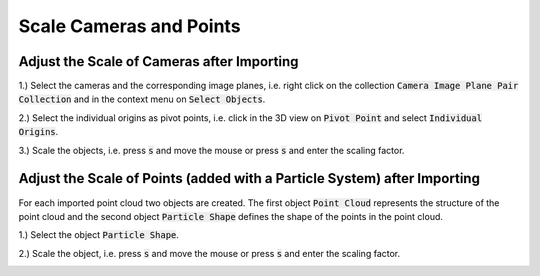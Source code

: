 ************************
Scale Cameras and Points
************************

Adjust the Scale of Cameras after Importing
===========================================

1.) Select the cameras and the corresponding image planes, i.e. right click on the collection :code:`Camera Image Plane Pair Collection` and in the context menu on :code:`Select Objects`.

.. image:: ../../images/select_cameras_and_image_planes.jpg
   :scale: 50 %
   :align: center

2.) Select the individual origins as pivot points, i.e. click in the 3D view on :code:`Pivot Point` and select :code:`Individual Origins`.

.. image:: ../../images/individual_origins_as_pivot_point.jpg
   :scale: 50 %
   :align: center

3.) Scale the objects, i.e. press :code:`s` and move the mouse or press :code:`s` and enter the scaling factor.

.. image:: ../../images/scaled_cameras.jpg
   :scale: 50 %
   :align: center

Adjust the Scale of Points (added with a Particle System) after Importing
=========================================================================

For each imported point cloud two objects are created. The first object :code:`Point Cloud` represents the structure of the point cloud and the second object :code:`Particle Shape` defines the shape of the points in the point cloud. 

1.) Select the object :code:`Particle Shape`.

.. image:: ../../images/select_particle_shape.jpg
   :scale: 50 %
   :align: center

2.) Scale the object, i.e. press :code:`s` and move the mouse or press :code:`s` and enter the scaling factor.

.. image:: ../../images/scaled_points.jpg
   :scale: 50 %
   :align: center